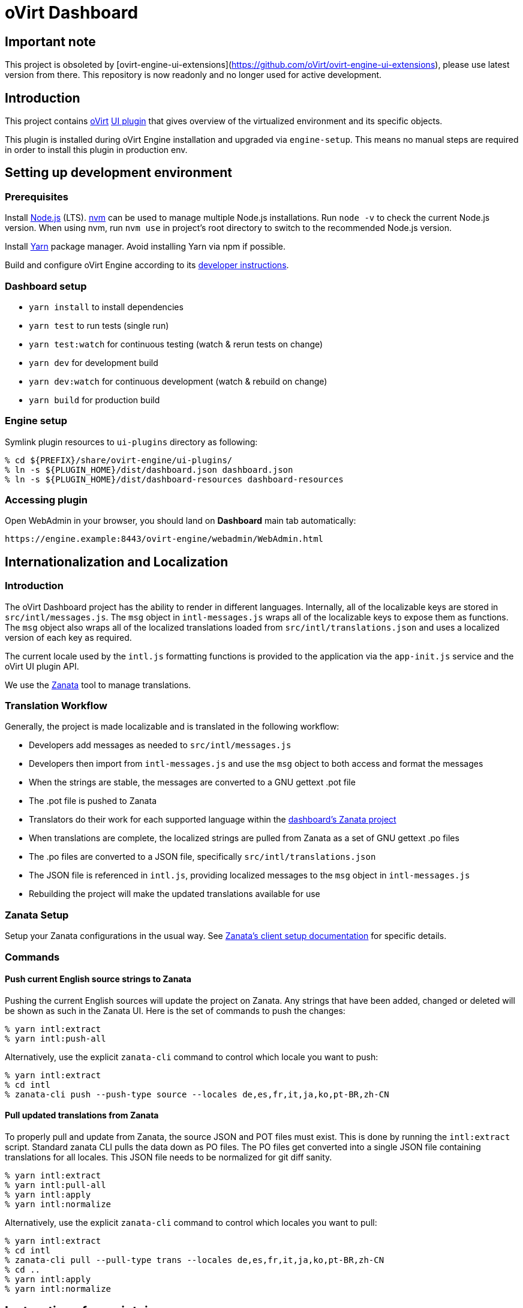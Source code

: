 = oVirt Dashboard

== Important note

This project is obsoleted by [ovirt-engine-ui-extensions](https://github.com/oVirt/ovirt-engine-ui-extensions),
please use latest version from there. This repository is now readonly and no longer used for active development.


== Introduction

This project contains http://www.ovirt.org/[oVirt]
http://www.ovirt.org/develop/release-management/features/ux/uiplugins/[UI plugin]
that gives overview of the virtualized environment and its specific objects.

This plugin is installed during oVirt Engine installation and upgraded via `engine-setup`.
This means no manual steps are required in order to install this plugin in production env.

== Setting up development environment

=== Prerequisites

Install https://nodejs.org/[Node.js] (LTS). https://github.com/creationix/nvm[nvm] can be used
to manage multiple Node.js installations. Run `node -v` to check the current Node.js version.
When using nvm, run `nvm use` in project's root directory to switch to the recommended Node.js
version.

Install https://yarnpkg.com/[Yarn] package manager. Avoid installing Yarn via npm if possible.

Build and configure oVirt Engine according to its
https://gerrit.ovirt.org/gitweb?p=ovirt-engine.git;a=blob_plain;f=README.adoc;hb=master[developer instructions].

=== Dashboard setup

* `yarn install` to install dependencies
* `yarn test` to run tests (single run)
* `yarn test:watch` for continuous testing (watch & rerun tests on change)
* `yarn dev` for development build
* `yarn dev:watch` for continuous development (watch & rebuild on change)
* `yarn build` for production build

=== Engine setup

Symlink plugin resources to `ui-plugins` directory as following:

 % cd ${PREFIX}/share/ovirt-engine/ui-plugins/
 % ln -s ${PLUGIN_HOME}/dist/dashboard.json dashboard.json
 % ln -s ${PLUGIN_HOME}/dist/dashboard-resources dashboard-resources

=== Accessing plugin

Open WebAdmin in your browser, you should land on *Dashboard* main tab automatically:

  https://engine.example:8443/ovirt-engine/webadmin/WebAdmin.html

== Internationalization and Localization

=== Introduction

The oVirt Dashboard project has the ability to render in different languages.  Internally,
all of the localizable keys are stored in `src/intl/messages.js`.  The `msg` object in
`intl-messages.js` wraps all of the localizable keys to expose them as functions.  The
`msg` object also wraps all of the localized translations loaded from
`src/intl/translations.json` and uses a localized version of each key as required.

The current locale used by the `intl.js` formatting functions is provided to the application
via the `app-init.js` service and the oVirt UI plugin API.

We use the https://translate.zanata.org/[Zanata] tool to manage translations.

=== Translation Workflow

Generally, the project is made localizable and is translated in the following workflow:

* Developers add messages as needed to `src/intl/messages.js`
* Developers then import from `intl-messages.js` and use the `msg` object to both access and format the messages
* When the strings are stable, the messages are converted to a GNU gettext .pot file
* The .pot file is pushed to Zanata
* Translators do their work for each supported language within the
  https://translate.zanata.org/project/view/ovirt-engine-dashboard[dashboard's Zanata project]
* When translations are complete, the localized strings are pulled from Zanata as a set of GNU gettext .po files
* The .po files are converted to a JSON file, specifically `src/intl/translations.json`
* The JSON file is referenced in `intl.js`, providing localized messages to the `msg` object in `intl-messages.js`
* Rebuilding the project will make the updated translations available for use

=== Zanata Setup

Setup your Zanata configurations in the usual way.  See
http://docs.zanata.org/en/release/client/[Zanata's client setup documentation] for specific details.

=== Commands

==== Push current English source strings to Zanata

Pushing the current English sources will update the project on Zanata.  Any strings that have been
added, changed or deleted will be shown as such in the Zanata UI.  Here is the set of commands to
push the changes:

 % yarn intl:extract
 % yarn intl:push-all

Alternatively, use the explicit `zanata-cli` command to control which locale you want to push:

 % yarn intl:extract
 % cd intl
 % zanata-cli push --push-type source --locales de,es,fr,it,ja,ko,pt-BR,zh-CN


==== Pull updated translations from Zanata

To properly pull and update from Zanata, the source JSON and POT files must exist.  This is done by
running the `intl:extract` script.  Standard zanata CLI pulls the data down as PO files.  The PO
files get converted into a single JSON file containing translations for all locales.  This JSON
file needs to be normalized for git diff sanity.

 % yarn intl:extract
 % yarn intl:pull-all
 % yarn intl:apply
 % yarn intl:normalize

Alternatively, use the explicit `zanata-cli` command to control which locales you want to pull:

 % yarn intl:extract
 % cd intl
 % zanata-cli pull --pull-type trans --locales de,es,fr,it,ja,ko,pt-BR,zh-CN
 % cd ..
 % yarn intl:apply
 % yarn intl:normalize

== Instructions for maintainers

=== Managing dependencies

Dependencies not related to production build (not needed for `yarn build`)
should go into `devDependencies`. Try to keep as few `dependencies` as possible.

Whenever `dependencies` are changed:

* submit patch for https://gerrit.ovirt.org/#/q/project:ovirt-engine-nodejs-modules[ovirt-engine-nodejs-modules]:
** bump the `Release` number
** merge the patch, this triggers `ovirt-engine-nodejs-modules` RPM build
* update `automation/build.packages` according to the new RPM version

=== Package versioning

* alpha and beta builds (pre-releases): `x.y.z-0.N` where version stays the same
* RC and GA builds (releases): `x.y.z-N` where version grows between releases

`version` in `package.json` is reflected into the RPM `x.y.z` version.

=== Release process

Only covers release builds (RC and GA).

==== Stable branches

To create new stable branch:

. create new branch via https://gerrit.ovirt.org/#/admin/projects/ovirt-engine-dashboard,branches[Gerrit]
. rebase on top of the newly created branch
. ensure that `automation/build.repos` contains proper repos (avoid `master` repos)

Then, update the master branch:

* submit patch with following changes:
** `package.json` - bump `version`
** `packaging/spec.in` - reset `Release` number to `0.1` and update `%changelog`

Finally, update CI job config:

* submit patch for https://gerrit.ovirt.org/#/q/project:jenkins[jenkins]:
** in `jobs/confs/projects/ovirt-engine-dashboard/ovirt-engine-dashboard_standard.yaml`,
   ensure that `version` contains proper Engine version to corresponding Dashboard stable
   branch mapping

==== Releases

To perform new release:

. switch to appropriate stable branch
. submit patch that prepares the branch for release:
.. `package.json` - ensure proper `version` (e.g. bump `.z` component)
.. `packaging/spec.in` - ensure proper `Release` number and update `%changelog`
. pull changes from remote
. tag release-prep patch and push the tag to remote:
.. `git tag -a <tag-name>`
.. `git push origin <tag-name>`
. trigger CI build on release-prep patch
. update oVirt release config in `releng-tools` repo

Tag name example: `ovirt-engine-dashboard-1.0.0-1`

=== Building RPM

To build RPM from an open patch, just post `ci please build` comment on Gerrit. See
https://www.ovirt.org/blog/2016/12/ci-please-build/[this blog post] for details on this CI feature.

Alternatively, RPM can be built locally using
http://ovirt-infra-docs.readthedocs.io/en/latest/CI/Build_and_test_standards.html#testing-the-scripts-locally[mock_runner].
